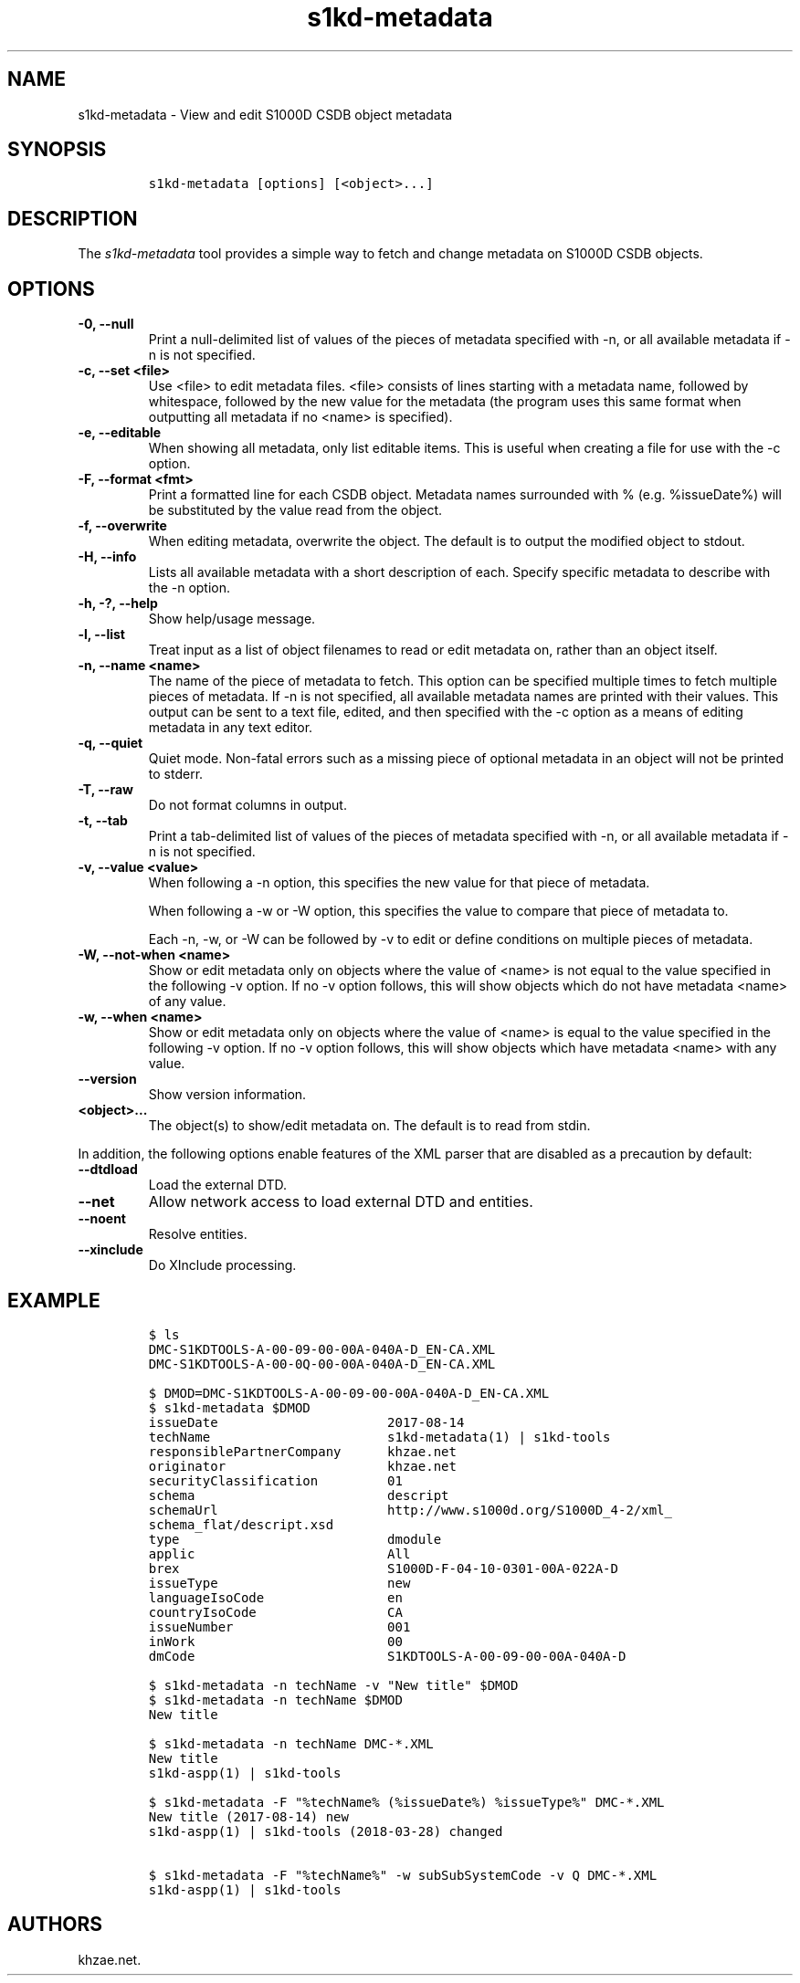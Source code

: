 .\" Automatically generated by Pandoc 2.3.1
.\"
.TH "s1kd\-metadata" "1" "2019\-06\-21" "" "s1kd\-tools"
.hy
.SH NAME
.PP
s1kd\-metadata \- View and edit S1000D CSDB object metadata
.SH SYNOPSIS
.IP
.nf
\f[C]
s1kd\-metadata\ [options]\ [<object>...]
\f[]
.fi
.SH DESCRIPTION
.PP
The \f[I]s1kd\-metadata\f[] tool provides a simple way to fetch and
change metadata on S1000D CSDB objects.
.SH OPTIONS
.TP
.B \-0, \-\-null
Print a null\-delimited list of values of the pieces of metadata
specified with \-n, or all available metadata if \-n is not specified.
.RS
.RE
.TP
.B \-c, \-\-set <file>
Use <file> to edit metadata files.
<file> consists of lines starting with a metadata name, followed by
whitespace, followed by the new value for the metadata (the program uses
this same format when outputting all metadata if no <name> is
specified).
.RS
.RE
.TP
.B \-e, \-\-editable
When showing all metadata, only list editable items.
This is useful when creating a file for use with the \-c option.
.RS
.RE
.TP
.B \-F, \-\-format <fmt>
Print a formatted line for each CSDB object.
Metadata names surrounded with % (e.g.
%issueDate%) will be substituted by the value read from the object.
.RS
.RE
.TP
.B \-f, \-\-overwrite
When editing metadata, overwrite the object.
The default is to output the modified object to stdout.
.RS
.RE
.TP
.B \-H, \-\-info
Lists all available metadata with a short description of each.
Specify specific metadata to describe with the \-n option.
.RS
.RE
.TP
.B \-h, \-?, \-\-help
Show help/usage message.
.RS
.RE
.TP
.B \-l, \-\-list
Treat input as a list of object filenames to read or edit metadata on,
rather than an object itself.
.RS
.RE
.TP
.B \-n, \-\-name <name>
The name of the piece of metadata to fetch.
This option can be specified multiple times to fetch multiple pieces of
metadata.
If \-n is not specified, all available metadata names are printed with
their values.
This output can be sent to a text file, edited, and then specified with
the \-c option as a means of editing metadata in any text editor.
.RS
.RE
.TP
.B \-q, \-\-quiet
Quiet mode.
Non\-fatal errors such as a missing piece of optional metadata in an
object will not be printed to stderr.
.RS
.RE
.TP
.B \-T, \-\-raw
Do not format columns in output.
.RS
.RE
.TP
.B \-t, \-\-tab
Print a tab\-delimited list of values of the pieces of metadata
specified with \-n, or all available metadata if \-n is not specified.
.RS
.RE
.TP
.B \-v, \-\-value <value>
When following a \-n option, this specifies the new value for that piece
of metadata.
.RS
.PP
When following a \-w or \-W option, this specifies the value to compare
that piece of metadata to.
.PP
Each \-n, \-w, or \-W can be followed by \-v to edit or define
conditions on multiple pieces of metadata.
.RE
.TP
.B \-W, \-\-not\-when <name>
Show or edit metadata only on objects where the value of <name> is not
equal to the value specified in the following \-v option.
If no \-v option follows, this will show objects which do not have
metadata <name> of any value.
.RS
.RE
.TP
.B \-w, \-\-when <name>
Show or edit metadata only on objects where the value of <name> is equal
to the value specified in the following \-v option.
If no \-v option follows, this will show objects which have metadata
<name> with any value.
.RS
.RE
.TP
.B \-\-version
Show version information.
.RS
.RE
.TP
.B <object>...
The object(s) to show/edit metadata on.
The default is to read from stdin.
.RS
.RE
.PP
In addition, the following options enable features of the XML parser
that are disabled as a precaution by default:
.TP
.B \-\-dtdload
Load the external DTD.
.RS
.RE
.TP
.B \-\-net
Allow network access to load external DTD and entities.
.RS
.RE
.TP
.B \-\-noent
Resolve entities.
.RS
.RE
.TP
.B \-\-xinclude
Do XInclude processing.
.RS
.RE
.SH EXAMPLE
.IP
.nf
\f[C]
$\ ls
DMC\-S1KDTOOLS\-A\-00\-09\-00\-00A\-040A\-D_EN\-CA.XML
DMC\-S1KDTOOLS\-A\-00\-0Q\-00\-00A\-040A\-D_EN\-CA.XML

$\ DMOD=DMC\-S1KDTOOLS\-A\-00\-09\-00\-00A\-040A\-D_EN\-CA.XML
$\ s1kd\-metadata\ $DMOD
issueDate\ \ \ \ \ \ \ \ \ \ \ \ \ \ \ \ \ \ \ \ \ \ 2017\-08\-14
techName\ \ \ \ \ \ \ \ \ \ \ \ \ \ \ \ \ \ \ \ \ \ \ s1kd\-metadata(1)\ |\ s1kd\-tools
responsiblePartnerCompany\ \ \ \ \ \ khzae.net
originator\ \ \ \ \ \ \ \ \ \ \ \ \ \ \ \ \ \ \ \ \ khzae.net
securityClassification\ \ \ \ \ \ \ \ \ 01
schema\ \ \ \ \ \ \ \ \ \ \ \ \ \ \ \ \ \ \ \ \ \ \ \ \ descript
schemaUrl\ \ \ \ \ \ \ \ \ \ \ \ \ \ \ \ \ \ \ \ \ \ http://www.s1000d.org/S1000D_4\-2/xml_
schema_flat/descript.xsd
type\ \ \ \ \ \ \ \ \ \ \ \ \ \ \ \ \ \ \ \ \ \ \ \ \ \ \ dmodule
applic\ \ \ \ \ \ \ \ \ \ \ \ \ \ \ \ \ \ \ \ \ \ \ \ \ All
brex\ \ \ \ \ \ \ \ \ \ \ \ \ \ \ \ \ \ \ \ \ \ \ \ \ \ \ S1000D\-F\-04\-10\-0301\-00A\-022A\-D
issueType\ \ \ \ \ \ \ \ \ \ \ \ \ \ \ \ \ \ \ \ \ \ new
languageIsoCode\ \ \ \ \ \ \ \ \ \ \ \ \ \ \ \ en
countryIsoCode\ \ \ \ \ \ \ \ \ \ \ \ \ \ \ \ \ CA
issueNumber\ \ \ \ \ \ \ \ \ \ \ \ \ \ \ \ \ \ \ \ 001
inWork\ \ \ \ \ \ \ \ \ \ \ \ \ \ \ \ \ \ \ \ \ \ \ \ \ 00
dmCode\ \ \ \ \ \ \ \ \ \ \ \ \ \ \ \ \ \ \ \ \ \ \ \ \ S1KDTOOLS\-A\-00\-09\-00\-00A\-040A\-D

$\ s1kd\-metadata\ \-n\ techName\ \-v\ "New\ title"\ $DMOD
$\ s1kd\-metadata\ \-n\ techName\ $DMOD
New\ title

$\ s1kd\-metadata\ \-n\ techName\ DMC\-*.XML
New\ title
s1kd\-aspp(1)\ |\ s1kd\-tools

$\ s1kd\-metadata\ \-F\ "%techName%\ (%issueDate%)\ %issueType%"\ DMC\-*.XML
New\ title\ (2017\-08\-14)\ new
s1kd\-aspp(1)\ |\ s1kd\-tools\ (2018\-03\-28)\ changed

$\ s1kd\-metadata\ \-F\ "%techName%"\ \-w\ subSubSystemCode\ \-v\ Q\ DMC\-*.XML
s1kd\-aspp(1)\ |\ s1kd\-tools
\f[]
.fi
.SH AUTHORS
khzae.net.
